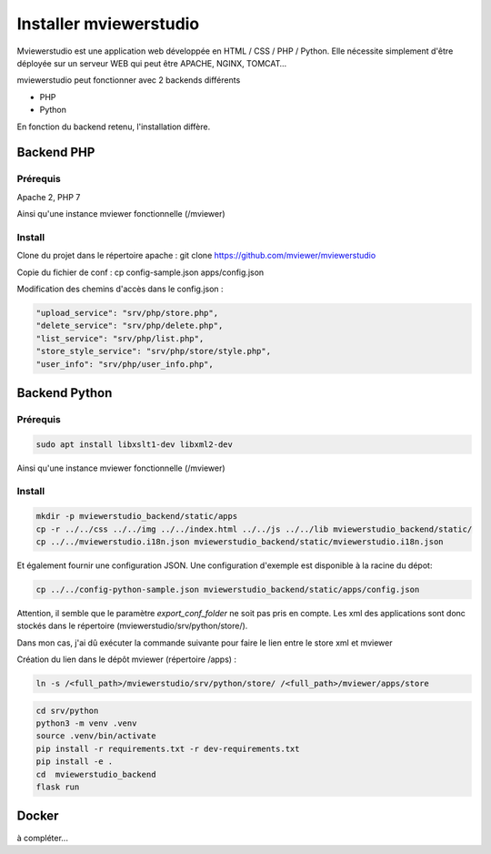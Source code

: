 .. Authors :
.. mviewer team

.. _install:

Installer mviewerstudio
=======================

Mviewerstudio est une application web développée en HTML / CSS / PHP / Python. Elle nécessite simplement d'être déployée sur un serveur WEB qui peut être APACHE, NGINX, TOMCAT…

mviewerstudio peut fonctionner avec 2 backends différents

* PHP
* Python

En fonction du backend retenu, l'installation diffère.

Backend PHP
~~~~~~~~~~~

Prérequis
*********
Apache 2, PHP 7

Ainsi qu'une instance mviewer fonctionnelle (/mviewer)

Install
*********

Clone du projet dans le répertoire apache :
git clone https://github.com/mviewer/mviewerstudio

Copie du fichier de conf :
cp config-sample.json apps/config.json

Modification des chemins d'accès dans le config.json :

.. code-block:: json

    "upload_service": "srv/php/store.php",
    "delete_service": "srv/php/delete.php",
    "list_service": "srv/php/list.php",
    "store_style_service": "srv/php/store/style.php",
    "user_info": "srv/php/user_info.php",


Backend Python
~~~~~~~~~~~~~~

Prérequis
*********

.. code-block:: sh

    sudo apt install libxslt1-dev libxml2-dev

Ainsi qu'une instance mviewer fonctionnelle (/mviewer)

Install
*********
.. code-block:: sh

    mkdir -p mviewerstudio_backend/static/apps
    cp -r ../../css ../../img ../../index.html ../../js ../../lib mviewerstudio_backend/static/
    cp ../../mviewerstudio.i18n.json mviewerstudio_backend/static/mviewerstudio.i18n.json


Et également fournir une configuration JSON. Une configuration d'exemple est disponible
à la racine du dépot:

.. code-block:: sh

    cp ../../config-python-sample.json mviewerstudio_backend/static/apps/config.json



Attention, il semble que le paramètre `export_conf_folder` ne soit pas pris en compte. Les xml des applications sont donc stockés dans le répertoire (mviewerstudio/srv/python/store/).

Dans mon cas, j'ai dû exécuter la commande suivante pour faire le lien entre le store xml et mviewer

Création du lien dans le dépôt mviewer (répertoire /apps) :

.. code-block:: sh

    ln -s /<full_path>/mviewerstudio/srv/python/store/ /<full_path>/mviewer/apps/store




.. code-block:: sh

    cd srv/python
    python3 -m venv .venv
    source .venv/bin/activate
    pip install -r requirements.txt -r dev-requirements.txt
    pip install -e .
    cd  mviewerstudio_backend
    flask run


Docker
~~~~~~~

à compléter...
